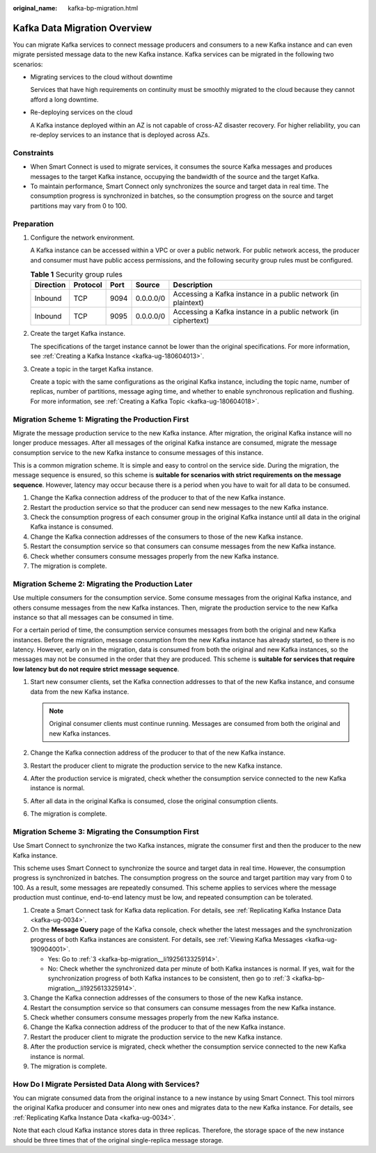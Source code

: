 :original_name: kafka-bp-migration.html

.. _kafka-bp-migration:

Kafka Data Migration Overview
=============================

You can migrate Kafka services to connect message producers and consumers to a new Kafka instance and can even migrate persisted message data to the new Kafka instance. Kafka services can be migrated in the following two scenarios:

-  Migrating services to the cloud without downtime

   Services that have high requirements on continuity must be smoothly migrated to the cloud because they cannot afford a long downtime.

-  Re-deploying services on the cloud

   A Kafka instance deployed within an AZ is not capable of cross-AZ disaster recovery. For higher reliability, you can re-deploy services to an instance that is deployed across AZs.

Constraints
-----------

-  When Smart Connect is used to migrate services, it consumes the source Kafka messages and produces messages to the target Kafka instance, occupying the bandwidth of the source and the target Kafka.
-  To maintain performance, Smart Connect only synchronizes the source and target data in real time. The consumption progress is synchronized in batches, so the consumption progress on the source and target partitions may vary from 0 to 100.

Preparation
-----------

#. Configure the network environment.

   A Kafka instance can be accessed within a VPC or over a public network. For public network access, the producer and consumer must have public access permissions, and the following security group rules must be configured.

   .. table:: **Table 1** Security group rules

      +-----------+----------+------+-----------+----------------------------------------------------------------+
      | Direction | Protocol | Port | Source    | Description                                                    |
      +===========+==========+======+===========+================================================================+
      | Inbound   | TCP      | 9094 | 0.0.0.0/0 | Accessing a Kafka instance in a public network (in plaintext)  |
      +-----------+----------+------+-----------+----------------------------------------------------------------+
      | Inbound   | TCP      | 9095 | 0.0.0.0/0 | Accessing a Kafka instance in a public network (in ciphertext) |
      +-----------+----------+------+-----------+----------------------------------------------------------------+

#. Create the target Kafka instance.

   The specifications of the target instance cannot be lower than the original specifications. For more information, see :ref:`Creating a Kafka Instance <kafka-ug-180604013>`.

#. Create a topic in the target Kafka instance.

   Create a topic with the same configurations as the original Kafka instance, including the topic name, number of replicas, number of partitions, message aging time, and whether to enable synchronous replication and flushing. For more information, see :ref:`Creating a Kafka Topic <kafka-ug-180604018>`.

Migration Scheme 1: Migrating the Production First
--------------------------------------------------

Migrate the message production service to the new Kafka instance. After migration, the original Kafka instance will no longer produce messages. After all messages of the original Kafka instance are consumed, migrate the message consumption service to the new Kafka instance to consume messages of this instance.

This is a common migration scheme. It is simple and easy to control on the service side. During the migration, the message sequence is ensured, so this scheme is **suitable for scenarios with strict requirements on the message sequence**. However, latency may occur because there is a period when you have to wait for all data to be consumed.

#. Change the Kafka connection address of the producer to that of the new Kafka instance.

#. Restart the production service so that the producer can send new messages to the new Kafka instance.

#. .. _kafka-bp-migration__li1925613325914:

   Check the consumption progress of each consumer group in the original Kafka instance until all data in the original Kafka instance is consumed.

#. Change the Kafka connection addresses of the consumers to those of the new Kafka instance.

#. Restart the consumption service so that consumers can consume messages from the new Kafka instance.

#. Check whether consumers consume messages properly from the new Kafka instance.

#. The migration is complete.

Migration Scheme 2: Migrating the Production Later
--------------------------------------------------

Use multiple consumers for the consumption service. Some consume messages from the original Kafka instance, and others consume messages from the new Kafka instances. Then, migrate the production service to the new Kafka instance so that all messages can be consumed in time.

For a certain period of time, the consumption service consumes messages from both the original and new Kafka instances. Before the migration, message consumption from the new Kafka instance has already started, so there is no latency. However, early on in the migration, data is consumed from both the original and new Kafka instances, so the messages may not be consumed in the order that they are produced. This scheme is **suitable for services that require low latency but do not require strict message sequence**.

#. Start new consumer clients, set the Kafka connection addresses to that of the new Kafka instance, and consume data from the new Kafka instance.

   .. note::

      Original consumer clients must continue running. Messages are consumed from both the original and new Kafka instances.

#. Change the Kafka connection address of the producer to that of the new Kafka instance.
#. Restart the producer client to migrate the production service to the new Kafka instance.
#. After the production service is migrated, check whether the consumption service connected to the new Kafka instance is normal.
#. After all data in the original Kafka is consumed, close the original consumption clients.
#. The migration is complete.

Migration Scheme 3: Migrating the Consumption First
---------------------------------------------------

Use Smart Connect to synchronize the two Kafka instances, migrate the consumer first and then the producer to the new Kafka instance.

This scheme uses Smart Connect to synchronize the source and target data in real time. However, the consumption progress is synchronized in batches. The consumption progress on the source and target partition may vary from 0 to 100. As a result, some messages are repeatedly consumed. This scheme applies to services where the message production must continue, end-to-end latency must be low, and repeated consumption can be tolerated.

#. Create a Smart Connect task for Kafka data replication. For details, see :ref:`Replicating Kafka Instance Data <kafka-ug-0034>`.
#. On the **Message Query** page of the Kafka console, check whether the latest messages and the synchronization progress of both Kafka instances are consistent. For details, see :ref:`Viewing Kafka Messages <kafka-ug-190904001>`.

   -  Yes: Go to :ref:`3 <kafka-bp-migration__li1925613325914>`.
   -  No: Check whether the synchronized data per minute of both Kafka instances is normal. If yes, wait for the synchronization progress of both Kafka instances to be consistent, then go to :ref:`3 <kafka-bp-migration__li1925613325914>`.

#. Change the Kafka connection addresses of the consumers to those of the new Kafka instance.
#. Restart the consumption service so that consumers can consume messages from the new Kafka instance.
#. Check whether consumers consume messages properly from the new Kafka instance.
#. Change the Kafka connection address of the producer to that of the new Kafka instance.
#. Restart the producer client to migrate the production service to the new Kafka instance.
#. After the production service is migrated, check whether the consumption service connected to the new Kafka instance is normal.
#. The migration is complete.

How Do I Migrate Persisted Data Along with Services?
----------------------------------------------------

You can migrate consumed data from the original instance to a new instance by using Smart Connect. This tool mirrors the original Kafka producer and consumer into new ones and migrates data to the new Kafka instance. For details, see :ref:`Replicating Kafka Instance Data <kafka-ug-0034>`.

Note that each cloud Kafka instance stores data in three replicas. Therefore, the storage space of the new instance should be three times that of the original single-replica message storage.
